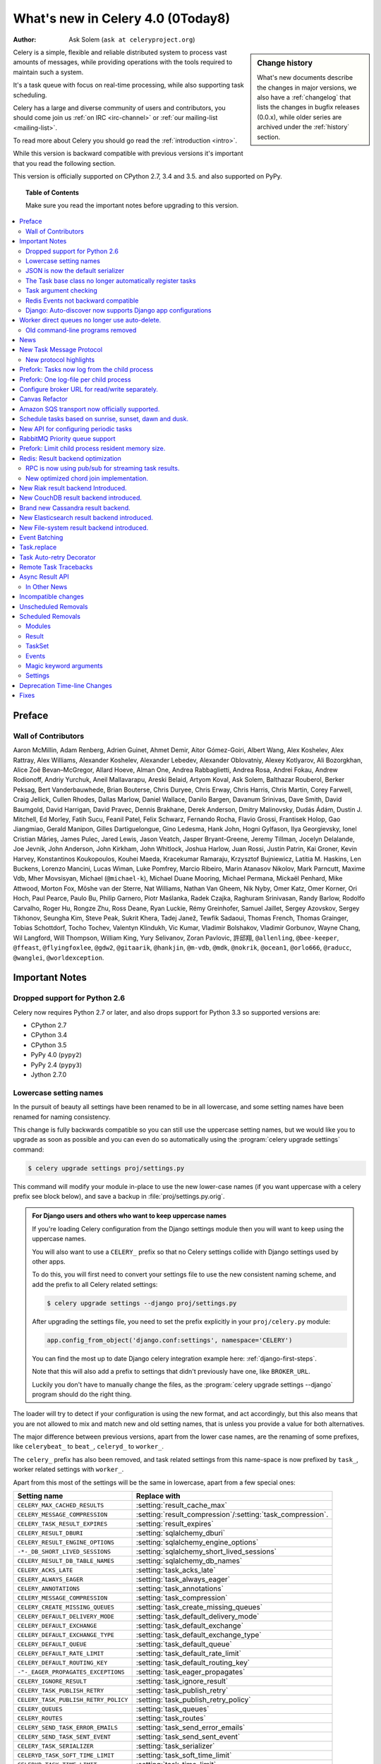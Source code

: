 .. _whatsnew-4.0:

===========================================
 What's new in Celery 4.0 (0Today8)
===========================================
:Author: Ask Solem (``ask at celeryproject.org``)

.. sidebar:: Change history

    What's new documents describe the changes in major versions,
    we also have a :ref:`changelog` that lists the changes in bugfix
    releases (0.0.x), while older series are archived under the :ref:`history`
    section.

Celery is a simple, flexible and reliable distributed system to
process vast amounts of messages, while providing operations with
the tools required to maintain such a system.

It's a task queue with focus on real-time processing, while also
supporting task scheduling.

Celery has a large and diverse community of users and contributors,
you should come join us :ref:`on IRC <irc-channel>`
or :ref:`our mailing-list <mailing-list>`.

To read more about Celery you should go read the :ref:`introduction <intro>`.

While this version is backward compatible with previous versions
it's important that you read the following section.

This version is officially supported on CPython 2.7, 3.4 and 3.5.
and also supported on PyPy.

.. _`website`: http://celeryproject.org/

.. topic:: Table of Contents

    Make sure you read the important notes before upgrading to this version.

.. contents::
    :local:
    :depth: 2

Preface
=======


Wall of Contributors
--------------------

Aaron McMillin, Adam Renberg, Adrien Guinet, Ahmet Demir, Aitor Gómez-Goiri,
Albert Wang, Alex Koshelev, Alex Rattray, Alex Williams, Alexander Koshelev,
Alexander Lebedev, Alexander Oblovatniy, Alexey Kotlyarov, Ali Bozorgkhan,
Alice Zoë Bevan–McGregor, Allard Hoeve, Alman One, Andrea Rabbaglietti,
Andrea Rosa, Andrei Fokau, Andrew Rodionoff, Andriy Yurchuk,
Aneil Mallavarapu, Areski Belaid, Artyom Koval, Ask Solem, Balthazar Rouberol,
Berker Peksag, Bert Vanderbauwhede, Brian Bouterse, Chris Duryee, Chris Erway,
Chris Harris, Chris Martin, Corey Farwell, Craig Jellick, Cullen Rhodes,
Dallas Marlow, Daniel Wallace, Danilo Bargen, Davanum Srinivas, Dave Smith,
David Baumgold, David Harrigan, David Pravec, Dennis Brakhane, Derek Anderson,
Dmitry Malinovsky, Dudás Ádám, Dustin J. Mitchell, Ed Morley, Fatih Sucu,
Feanil Patel, Felix Schwarz, Fernando Rocha, Flavio Grossi, Frantisek Holop,
Gao Jiangmiao, Gerald Manipon, Gilles Dartiguelongue, Gino Ledesma,
Hank John, Hogni Gylfason, Ilya Georgievsky, Ionel Cristian Mărieș,
James Pulec, Jared Lewis, Jason Veatch, Jasper Bryant-Greene, Jeremy Tillman,
Jocelyn Delalande, Joe Jevnik, John Anderson, John Kirkham, John Whitlock,
Joshua Harlow, Juan Rossi, Justin Patrin, Kai Groner, Kevin Harvey,
Konstantinos Koukopoulos, Kouhei Maeda, Kracekumar Ramaraju,
Krzysztof Bujniewicz, Latitia M. Haskins, Len Buckens, Lorenzo Mancini,
Lucas Wiman, Luke Pomfrey, Marcio Ribeiro, Marin Atanasov Nikolov,
Mark Parncutt, Maxime Vdb, Mher Movsisyan, Michael (``@michael-k``),
Michael Duane Mooring, Michael Permana, Mickaël Penhard, Mike Attwood,
Morton Fox, Môshe van der Sterre, Nat Williams, Nathan Van Gheem, Nik Nyby,
Omer Katz, Omer Korner, Ori Hoch, Paul Pearce, Paulo Bu, Philip Garnero,
Piotr Maślanka, Radek Czajka, Raghuram Srinivasan, Randy Barlow,
Rodolfo Carvalho, Roger Hu, Rongze Zhu, Ross Deane, Ryan Luckie,
Rémy Greinhofer, Samuel Jaillet, Sergey Azovskov, Sergey Tikhonov,
Seungha Kim, Steve Peak, Sukrit Khera, Tadej Janež, Tewfik Sadaoui,
Thomas French, Thomas Grainger, Tobias Schottdorf, Tocho Tochev,
Valentyn Klindukh, Vic Kumar, Vladimir Bolshakov, Vladimir Gorbunov,
Wayne Chang, Wil Langford, Will Thompson, William King, Yury Selivanov,
Zoran Pavlovic, 許邱翔, ``@allenling``, ``@bee-keeper``, ``@ffeast``,
``@flyingfoxlee``, ``@gdw2``, ``@gitaarik``, ``@hankjin``, ``@m-vdb``,
``@mdk``, ``@nokrik``, ``@ocean1``, ``@orlo666``, ``@raducc``,
``@wanglei``, ``@worldexception``.

.. _v400-important:

Important Notes
===============

Dropped support for Python 2.6
------------------------------

Celery now requires Python 2.7 or later,
and also drops support for Python 3.3 so supported versions are:

- CPython 2.7
- CPython 3.4
- CPython 3.5
- PyPy 4.0 (``pypy2``)
- PyPy 2.4 (``pypy3``)
- Jython 2.7.0

Lowercase setting names
-----------------------

In the pursuit of beauty all settings have been renamed to be in all
lowercase, and some setting names have been renamed for naming consistency.

This change is fully backwards compatible so you can still use the uppercase
setting names, but we would like you to upgrade as soon as possible and
you can even do so automatically using the :program:`celery upgrade settings`
command:

.. code-block:: console

    $ celery upgrade settings proj/settings.py

This command will modify your module in-place to use the new lower-case
names (if you want uppercase with a celery prefix see block below),
and save a backup in :file:`proj/settings.py.orig`.

.. admonition:: For Django users and others who want to keep uppercase names

    If you're loading Celery configuration from the Django settings module
    then you will want to keep using the uppercase names.

    You will also want to use a ``CELERY_`` prefix so that no Celery settings
    collide with Django settings used by other apps.

    To do this, you will first need to convert your settings file
    to use the new consistent naming scheme, and add the prefix to all
    Celery related settings:

    .. code-block:: console

        $ celery upgrade settings --django proj/settings.py

    After upgrading the settings file, you need to set the prefix explicitly
    in your ``proj/celery.py`` module:

    .. code-block:: python

        app.config_from_object('django.conf:settings', namespace='CELERY')

    You can find the most up to date Django celery integration example
    here: :ref:`django-first-steps`.

    Note that this will also add a prefix to settings that didn't previously
    have one, like ``BROKER_URL``.

    Luckily you don't have to manually change the files, as
    the :program:`celery upgrade settings --django` program should do the
    right thing.

The loader will try to detect if your configuration is using the new format,
and act accordingly, but this also means that you are not allowed to mix and
match new and old setting names, that is unless you provide a value for both
alternatives.

The major difference between previous versions, apart from the lower case
names, are the renaming of some prefixes, like ``celerybeat_`` to ``beat_``,
``celeryd_`` to ``worker_``.

The ``celery_`` prefix has also been removed, and task related settings
from this name-space is now prefixed by ``task_``, worker related settings
with ``worker_``.

Apart from this most of the settings will be the same in lowercase, apart from
a few special ones:

=====================================  ==========================================================
**Setting name**                       **Replace with**
=====================================  ==========================================================
``CELERY_MAX_CACHED_RESULTS``          :setting:`result_cache_max`
``CELERY_MESSAGE_COMPRESSION``         :setting:`result_compression`/:setting:`task_compression`.
``CELERY_TASK_RESULT_EXPIRES``         :setting:`result_expires`
``CELERY_RESULT_DBURI``                :setting:`sqlalchemy_dburi`
``CELERY_RESULT_ENGINE_OPTIONS``       :setting:`sqlalchemy_engine_options`
``-*-_DB_SHORT_LIVED_SESSIONS``        :setting:`sqlalchemy_short_lived_sessions`
``CELERY_RESULT_DB_TABLE_NAMES``       :setting:`sqlalchemy_db_names`
``CELERY_ACKS_LATE``                   :setting:`task_acks_late`
``CELERY_ALWAYS_EAGER``                :setting:`task_always_eager`
``CELERY_ANNOTATIONS``                 :setting:`task_annotations`
``CELERY_MESSAGE_COMPRESSION``         :setting:`task_compression`
``CELERY_CREATE_MISSING_QUEUES``       :setting:`task_create_missing_queues`
``CELERY_DEFAULT_DELIVERY_MODE``       :setting:`task_default_delivery_mode`
``CELERY_DEFAULT_EXCHANGE``            :setting:`task_default_exchange`
``CELERY_DEFAULT_EXCHANGE_TYPE``       :setting:`task_default_exchange_type`
``CELERY_DEFAULT_QUEUE``               :setting:`task_default_queue`
``CELERY_DEFAULT_RATE_LIMIT``          :setting:`task_default_rate_limit`
``CELERY_DEFAULT_ROUTING_KEY``         :setting:`task_default_routing_key`
``-"-_EAGER_PROPAGATES_EXCEPTIONS``    :setting:`task_eager_propagates`
``CELERY_IGNORE_RESULT``               :setting:`task_ignore_result`
``CELERY_TASK_PUBLISH_RETRY``          :setting:`task_publish_retry`
``CELERY_TASK_PUBLISH_RETRY_POLICY``   :setting:`task_publish_retry_policy`
``CELERY_QUEUES``                      :setting:`task_queues`
``CELERY_ROUTES``                      :setting:`task_routes`
``CELERY_SEND_TASK_ERROR_EMAILS``      :setting:`task_send_error_emails`
``CELERY_SEND_TASK_SENT_EVENT``        :setting:`task_send_sent_event`
``CELERY_TASK_SERIALIZER``             :setting:`task_serializer`
``CELERYD_TASK_SOFT_TIME_LIMIT``       :setting:`task_soft_time_limit`
``CELERYD_TASK_TIME_LIMIT``            :setting:`task_time_limit`
``CELERY_TRACK_STARTED``               :setting:`task_track_started`
``CELERY_DISABLE_RATE_LIMITS``         :setting:`worker_disable_rate_limits`
``CELERY_ENABLE_REMOTE_CONTROL``       :setting:`worker_enable_remote_control`
``CELERYD_SEND_EVENTS``                :setting:`worker_send_task_events`
=====================================  ==========================================================

You can see a full table of the changes in :ref:`conf-old-settings-map`.

JSON is now the default serializer
----------------------------------

The time has finally come to end the reign of :mod:`pickle` as the default
serialization mechanism, and json is the default serializer starting from this
version.

This change was :ref:`announced with the release of Celery 3.1
<last-version-to-enable-pickle>`.

If you're still depending on :mod:`pickle` being the default serializer,
then you have to configure your app before upgrading to 4.0:

.. code-block:: python

    task_serializer = 'pickle'
    result_serializer = 'pickle'
    accept_content = {'pickle'}

The Task base class no longer automatically register tasks
----------------------------------------------------------

The :class:`~@Task` class is no longer using a special meta-class
that automatically registers the task in the task registry.

Instead this is now handled by the :class:`@task` decorators.

If you're still using class based tasks, then you need to register
these manually:

.. code-block:: python

    class CustomTask(Task):
        def run(self):
            print('running')
    app.tasks.register(CustomTask())

The best practice is to use custom task classes only for overriding
general behavior, and then using the task decorator to realize the task:

.. code-block:: python

    @app.task(bind=True, base=CustomTask)
    def custom(self):
        print('running')

This change also means the ``abstract`` attribute of the task
no longer has any effect.

Task argument checking
----------------------

The arguments of the task is now verified when calling the task,
even asynchronously:

.. code-block:: pycon

    >>> @app.task
    ... def add(x, y):
    ...     return x + y

    >>> add.delay(8, 8)
    <AsyncResult: f59d71ca-1549-43e0-be41-4e8821a83c0c>

    >>> add.delay(8)
    Traceback (most recent call last):
      File "<stdin>", line 1, in <module>
      File "celery/app/task.py", line 376, in delay
        return self.apply_async(args, kwargs)
      File "celery/app/task.py", line 485, in apply_async
        check_arguments(*(args or ()), **(kwargs or {}))
    TypeError: add() takes exactly 2 arguments (1 given)

Redis Events not backward compatible
------------------------------------

The Redis ``fanout_patterns`` and ``fanout_prefix`` transport
options are now enabled by default, which means that workers
running 4.0 cannot see workers running 3.1 on the default configuration,
and vice versa.

This is only related to monitor event messages, the workers should still
execute tasks as normally.

You can avoid this situation by configuring the 3.1 workers (and clients)
to enable these settings, before upgrading to 4.0:

.. code-block:: python

    BROKER_TRANSPORT_OPTIONS = {
        'fanout_patterns': True,
        'fanout_prefix': True,
    }

Django: Auto-discover now supports Django app configurations
------------------------------------------------------------

The :meth:`@autodiscover` function can now be called without arguments,
and the Django handler will automatically find your installed apps:

.. code-block:: python

    app.autodiscover()

The Django integration :ref:`example in the documentation
<django-first-steps>` has been updated to use the argument-less call.

Worker direct queues no longer use auto-delete.
===============================================

Workers/clients running 4.0 will no longer be able to send
worker direct messages to worker running older versions, and vice versa.

If you're relying on worker direct messages you should upgrade
your 3.x workers and clients to use the new routing settings first,
by replacing :func:`celery.utils.worker_direct` with this implementation:

.. code-block:: python

    from kombu import Exchange, Queue

    worker_direct_exchange = Exchange('C.dq2')

    def worker_direct(hostname):
        return Queue(
            '{hostname}.dq2'.format(hostname),
            exchange=worker_direct_exchange,
            routing_key=hostname,
        )

(This feature closed Issue #2492.)


Old command-line programs removed
---------------------------------

Installing Celery will no longer install the ``celeryd``,
``celerybeat`` and ``celeryd-multi`` programs.

This was announced with the release of Celery 3.1, but you may still
have scripts pointing to the old names so make sure you update these
to use the new umbrella command:

+-------------------+--------------+-------------------------------------+
| Program           | New Status   | Replacement                         |
+===================+==============+=====================================+
| ``celeryd``       | **REMOVED**  | :program:`celery worker`            |
+-------------------+--------------+-------------------------------------+
| ``celerybeat``    | **REMOVED**  | :program:`celery beat`              |
+-------------------+--------------+-------------------------------------+
| ``celeryd-multi`` | **REMOVED**  | :program:`celery multi`             |
+-------------------+--------------+-------------------------------------+

.. _v400-news:

News
====

New Task Message Protocol
=========================
# e71652d384b1b5df2a4e6145df9f0efb456bc71c

This version introduces a brand new task message protocol,
the first major change to the protocol since the beginning of the project.

The new protocol is backwards incompatible, so you need to set
the :setting:`task_protocol` configuration option to ``2`` to take advantage:

.. code-block:: python

    app = Celery()
    app.conf.task_protocol = 2

Using the new protocol is recommended for everybody who don't
need backwards compatibility.

Once enabled task messages sent is unreadable to older versions of Celery.

New protocol highlights
-----------------------

The new protocol fixes many problems with the old one, and enables
some long-requested features:

- Most of the data are now sent as message headers, instead of being
  serialized with the message body.

    In version 1 of the protocol the worker always had to deserialize
    the message to be able to read task meta-data like the task id,
    name, etc.  This also meant that the worker was forced to double-decode
    the data, first deserializing the message on receipt, serializing
    the message again to send to child process, then finally the child process
    deserializes the message again.

    Keeping the meta-data fields in the message headers means the worker
    does not actually have to decode the payload before delivering
    the task to the child process, and also that it's now possible
    for the worker to reroute a task written in a language different
    from Python to a different worker.

- A new ``lang`` message header can be used to specify the programming
  language the task is written in.

- Worker stores results for internal errors like ``ContentDisallowed``,
  and other deserialization errors.

- Worker stores results and sends monitoring events for unregistered
  task errors.

- Worker calls callbacks/errbacks even when the result is sent by the
  parent process (e.g. :exc:`WorkerLostError` when a child process
  terminates, deserialization errors, unregistered tasks).

- A new ``origin`` header contains information about the process sending
  the task (worker node-name, or PID and host-name information).

- A new ``shadow`` header allows you to modify the task name used in logs.

    This is useful for dispatch like patterns, like a task that calls
    any function using pickle (don't do this at home):

    .. code-block:: python

        from celery import Task
        from celery.utils.imports import qualname

        class call_as_task(Task):

            def shadow_name(self, args, kwargs, options):
                return 'call_as_task:{0}'.format(qualname(args[0]))

            def run(self, fun, *args, **kwargs):
                return fun(*args, **kwargs)
        call_as_task = app.tasks.register(call_as_task())

- New ``argsrepr`` and ``kwargsrepr`` fields contain textual representations
  of the task arguments (possibly truncated) for use in logs, monitors, etc.

    This means the worker does not have to deserialize the message payload
    to display the task arguments for informational purposes.

- Chains now use a dedicated ``chain`` field enabling support for chains
  of thousands and more tasks.

- New ``parent_id`` and ``root_id`` headers adds information about
  a tasks relationship with other tasks.

    - ``parent_id`` is the task id of the task that called this task
    - ``root_id`` is the first task in the work-flow.

    These fields can be used to improve monitors like flower to group
    related messages together (like chains, groups, chords, complete
    work-flows, etc).

- ``app.TaskProducer`` replaced by :meth:`@amqp.create_task_message`` and
  :meth:`@amqp.send_task_message``.

    Dividing the responsibilities into creating and sending means that
    people who want to send messages using a Python AMQP client directly,
    does not have to implement the protocol.

    The :meth:`@amqp.create_task_message` method calls either
    :meth:`@amqp.as_task_v2`, or :meth:`@amqp.as_task_v1` depending
    on the configured task protocol, and returns a special
    :class:`~celery.app.amqp.task_message` tuple containing the
    headers, properties and body of the task message.

.. seealso::

    The new task protocol is documented in full here:
    :ref:`message-protocol-task-v2`.

Prefork: Tasks now log from the child process
=============================================

Logging of task success/failure now happens from the child process
actually executing the task, which means that logging utilities
like Sentry can get full information about tasks that fail, including
variables in the traceback.

Prefork: One log-file per child process
=======================================

Init-scrips and :program:`celery multi` now uses the `%I` log file format
option (e.g. :file:`/var/log/celery/%n%I.log`).

This change was necessary to ensure each child
process has a separate log file after moving task logging
to the child process, as multiple processes writing to the same
log file can cause corruption.

You are encouraged to upgrade your init-scripts and
:program:`celery multi` arguments to use this new option.

Configure broker URL for read/write separately.
===============================================

New :setting:`broker_read_url` and :setting:`broker_write_url` settings
have been added so that separate broker URLs can be provided
for connections used for consuming/publishing.

In addition to the configuration options, two new methods have been
added the app API:

    - ``app.connection_for_read()``
    - ``app.connection_for_write()``

These should now be used in place of ``app.connection()`` to specify
the intent of the required connection.

.. note::

    Two connection pools are available: ``app.pool`` (read), and
    ``app.producer_pool`` (write).  The latter does not actually give connections
    but full :class:`kombu.Producer` instances.

    .. code-block:: python

        def publish_some_message(app, producer=None):
            with app.producer_or_acquire(producer) as producer:
                ...

        def consume_messages(app, connection=None):
            with app.connection_or_acquire(connection) as connection:
                ...

Canvas Refactor
===============

The canvas/work-flow implementation have been heavily refactored
to fix some long outstanding issues.

# BLALBLABLA
d79dcd8e82c5e41f39abd07ffed81ca58052bcd2
1e9dd26592eb2b93f1cb16deb771cfc65ab79612
e442df61b2ff1fe855881c1e2ff9acc970090f54
0673da5c09ac22bdd49ba811c470b73a036ee776

- Now unrolls groups within groups into a single group (Issue #1509).
- chunks/map/starmap tasks now routes based on the target task
- chords and chains can now be immutable.
- Fixed bug where serialized signatures were not converted back into
  signatures (Issue #2078)

    Fix contributed by Ross Deane.

- Fixed problem where chains and groups did not work when using JSON
  serialization (Issue #2076).

    Fix contributed by Ross Deane.

- Creating a chord no longer results in multiple values for keyword
  argument 'task_id' (Issue #2225).

    Fix contributed by Aneil Mallavarapu

- Fixed issue where the wrong result is returned when a chain
  contains a chord as the penultimate task.

    Fix contributed by Aneil Mallavarapu

- Special case of ``group(A.s() | group(B.s() | C.s()))`` now works.

- Chain: Fixed bug with incorrect id set when a subtask is also a chain.

- ``group | group`` is now flattened into a single group (Issue #2573).

- Fixed issue where ``group | task`` was not upgrading correctly
  to chord (Issue #2922).

Amazon SQS transport now officially supported.
==============================================

The SQS broker transport has been rewritten to use async I/O and as such
joins RabbitMQ and Redis as officially supported transports.

The new implementation also takes advantage of long polling,
and closes several issues related to using SQS as a broker.

This work was sponsored by Nextdoor.

Schedule tasks based on sunrise, sunset, dawn and dusk.
=======================================================

See :ref:`beat-solar` for more information.

Contributed by Mark Parncutt.

New API for configuring periodic tasks
======================================

This new API enables you to use signatures when defining periodic tasks,
removing the chance of mistyping task names.

An example of the new API is :ref:`here <beat-entries>`.

# bc18d0859c1570f5eb59f5a969d1d32c63af764b
# 132d8d94d38f4050db876f56a841d5a5e487b25b

RabbitMQ Priority queue support
===============================

See :ref:`routing-options-rabbitmq-priorities` for more information.

Contributed by Gerald Manipon.

Prefork: Limit child process resident memory size.
==================================================
# 5cae0e754128750a893524dcba4ae030c414de33

You can now limit the maximum amount of memory allocated per prefork
pool child process by setting the worker
:option:`--maxmemperchild <celery worker --maxmemperchild>` option,
or the :setting:`worker_max_memory_per_child` setting.

The limit is for RSS/resident memory size and is specified in kilobytes.

A child process having exceeded the limit will be terminated and replaced
with a new process after the currently executing task returns.

See :ref:`worker-maxmemperchild` for more information.

Contributed by Dave Smith.

Redis: Result backend optimization
==================================

RPC is now using pub/sub for streaming task results.
----------------------------------------------------

Calling ``result.get()`` when using the Redis result backend
used to be extremely expensive as it was using polling to wait
for the result to become available. A default polling
interval of 0.5 seconds did not help performance, but was
necessary to avoid a spin loop.

The new implementation is using Redis Pub/Sub mechanisms to
publish and retrieve results immediately, greatly improving
task round-trip times.

Contributed by Yaroslav Zhavoronkov and Ask Solem.

New optimized chord join implementation.
----------------------------------------

This was an experimental feature introduced in Celery 3.1,
that could only be enabled by adding ``?new_join=1`` to the
result backend URL configuration.

We feel that the implementation has been tested thoroughly enough
to be considered stable and enabled by default.

The new implementation greatly reduces the overhead of chords,
and especially with larger chords the performance benefit can be massive.

New Riak result backend Introduced.
===================================

See :ref:`conf-riak-result-backend` for more information.

Contributed by Gilles Dartiguelongue, Alman One and NoKriK.

New CouchDB result backend introduced.
======================================

See :ref:`conf-couchdb-result-backend` for more information.

Contributed by Nathan Van Gheem

Brand new Cassandra result backend.
===================================

A brand new Cassandra backend utilizing the new :pypi:`cassandra-driver`
library is replacing the old result backend which was using the older
:pypi:`pycassa` library.

See :ref:`conf-cassandra-result-backend` for more information.

# XXX What changed?

New Elasticsearch result backend introduced.
============================================

See :ref:`conf-elasticsearch-result-backend` for more information.

Contributed by Ahmet Demir.

New File-system result backend introduced.
==========================================

See :ref:`conf-filesystem-result-backend` for more information.

Contributed by Môshe van der Sterre.

Event Batching
==============

Events are now buffered in the worker and sent as a list which reduces
the overhead required to send monitoring events.

For authors of custom event monitors there will be no action
required as long as you're using the Python celery
helpers (:class:`~@events.Receiver`) to implement your monitor.
However, if you're manually receiving event messages you must now account
for batched event messages which differ from normal event messages
in the following way:

    - The routing key for a batch of event messages will be set to
      ``<event-group>.multi`` where the only batched event group
      is currently ``task`` (giving a routing key of ``task.multi``).

    - The message body will be a serialized list-of-dictionaries instead
      of a dictionary.  Each item in the list can be regarded
      as a normal event message body.

03399b4d7c26fb593e61acf34f111b66b340ba4e

Task.replace
============

Task.replace changed, removes Task.replace_in_chord.

The two methods had almost the same functionality, but the old
``Task.replace`` would force the new task to inherit the
callbacks/errbacks of the existing task.

If you replace a node in a tree, then you would not expect the new node to
inherit the children of the old node, so this seems like unexpected
behavior.

So ``self.replace(sig)`` now works for any task, in addition ``sig`` can now
be a group.

Groups are automatically converted to a chord, where the callback
will "accumulate" the results of the group tasks.

A new built-in task (`celery.accumulate` was added for this purpose)

Closes #817
Optimized Beat implementation
=============================

The :program:`celery beat` implementation has been optimized
for millions of periodic tasks by using a heap to schedule entries.

Contributed by Ask Solem and Alexander Koshelev.

Task Auto-retry Decorator
=========================

Writing custom retry handling for exception events is so common
that we now have built-in support for it.

For this a new ``autoretry_for`` argument is now supported by
the task decorators, where you can specify a tuple of exceptions
to automatically retry for.

See :ref:`task-autoretry` for more information.

Contributed by Dmitry Malinovsky.

# 75246714dd11e6c463b9dc67f4311690643bff24

Remote Task Tracebacks
======================

The new :setting:`task_remote_tracebacks` will make task tracebacks more
useful by injecting the stack of the remote worker.

This feature requires the additional :pypi:`tblib` library.

Contributed by Ionel Cristian Mărieș.

Async Result API
================

eventlet/gevent drainers, promises, BLA BLA

Closed issue #2529.

In Other News
-------------

- **Requirements**:

    - Now depends on :ref:`Kombu 4.0 <kombu:version-4.0>`.

    - Now depends on :pypi:`billiard` version 3.5.

    - No longer depends on :pypi:`anyjson` :(


- **Tasks**: The "anon-exchange" is now used for simple name-name direct routing.

  This increases performance as it completely bypasses the routing table,
  in addition it also improves reliability for the Redis broker transport.

- **Tasks**: :setting:`task_routes` can now contain glob patterns and
  regexes.

    See new examples in :setting:`task_routes` and :ref:`routing-automatic`.

- **Eventlet/Gevent**: Fixed race condition leading to "simultaneous read"
  errors (Issue #2812).

- **Programs**: ``%n`` format for :program:`celery multi` is now synonym with
  ``%N`` to be consistent with :program:`celery worker`.

- **Programs**: celery inspect/control now supports a new
  :option:`--json <celery inspect --json>` option to give output in json format.

- **Programs**: :program:`celery inspect registered` now ignores built-in
  tasks.

- **Programs**: New :program:`celery logtool`: Utility for filtering and parsing
  celery worker log-files

- **Redis Transport**: The Redis transport now supports the
  :setting:`broker_use_ssl` option.

- **Worker**: Worker now only starts the remote control command consumer if the
  broker transport used actually supports them.

- **Worker**: Gossip now sets ``x-message-ttl`` for event queue to heartbeat_interval s.
  (Issue #2005).

- **Worker**: Now preserves exit code (Issue #2024).

- **Worker**: Log--level for unrecoverable errors changed from ``error`` to
  ``critical``.

- **Worker**: Improved rate limiting accuracy.

- **Worker**: Account for missing timezone information in task expires field.

    Fix contributed by Albert Wang.

- **Worker**: The worker no longer has a ``Queues`` bootsteps, as it is now
    superfluous.

- **Tasks**: New :setting:`task_reject_on_worker_lost` setting, and
  :attr:`~@Task.reject_on_worker_lost` task attribute decides what happens
  when the child worker process executing a late ack task is terminated.

    Contributed by Michael Permana.

- **Worker**: Improvements and fixes for LimitedSet

    Getting rid of leaking memory + adding ``minlen`` size of the set:
    the minimal residual size of the set after operating for some time.
    ``minlen`` items are kept, even if they should have been expired.

    Problems with older and even more old code:

    #. Heap would tend to grow in some scenarios
       (like adding an item multiple times).

    #. Adding many items fast would not clean them soon enough (if ever).

    #. When talking to other workers, revoked._data was sent, but
       it was processed on the other side as iterable.
       That means giving those keys new (current)
       time-stamp. By doing this workers could recycle
       items forever. Combined with 1) and 2), this means that in
       large set of workers, you are getting out of memory soon.

    All those problems should be fixed now.

    This should fix issues #3095, #3086.

    Contributed by David Pravec.

- **App**: New signals for app configuration/finalization:

    - :data:`app.on_configure <@on_configure>`
    - :data:`app.on_after_configure <@on_after_configure>`
    - :data:`app.on_after_finalize <@on_after_finalize>`

- **Task**: New task signals for rejected task messages:

    - :data:`celery.signals.task_rejected`.
    - :data:`celery.signals.task_unknown`.

- **Events**: Event messages now uses the RabbitMQ ``x-message-ttl`` option
    to ensure older event messages are discarded.

    The default is 5 seconds, but can be changed using the
    :setting:`event_queue_ttl` setting.

- **Events**: Event monitors now sets the :setting:`event_queue_expires`
  setting by default.

    The queues will now expire after 60 seconds after the monitor stops
    consuming from it.

- **Canvas**: ``chunks``/``map``/``starmap`` are now routed based on the target task.

- **Canvas**: ``Signature.link`` now works when argument is scalar (not a list)
    (Issue #2019).

- **App**: The application can now change how task names are generated using
    the :meth:`~@gen_task_name` method.

    Contributed by Dmitry Malinovsky.

- **App**: App has new ``app.current_worker_task`` property that
  returns the task that is currently being worked on (or :const:`None`).
  (Issue #2100).

- **Tasks**: ``Task.subtask`` renamed to ``Task.signature`` with alias.

- **Tasks**: ``Task.subtask_from_request`` renamed to
  ``Task.signature_from_request`` with alias.

- **Tasks**: The ``delivery_mode`` attribute for :class:`kombu.Queue` is now
  respected (Issue #1953).

- **Tasks**: Routes in :setting:`task-routes` can now specify a
  :class:`~kombu.Queue` instance directly.

    Example:

    .. code-block:: python

        task_routes = {'proj.tasks.add': {'queue': Queue('add')}}

- **Tasks**: ``AsyncResult`` now raises :exc:`ValueError` if task_id is None.
  (Issue #1996).

- **Tasks**: ``result.get()`` now supports an ``on_message`` argument to set a
  callback to be called for every message received.

- **Tasks**: New abstract classes added:

    - :class:`~celery.utils.abstract.CallableTask`

        Looks like a task.

    - :class:`~celery.utils.abstract.CallableSignature`

        Looks like a task signature.

- **Programs**: :program:`celery multi` now passes through `%i` and `%I` log
  file formats.

- **Programs**: ``%p`` can now be used to expand to the full worker node-name
  in log-file/pid-file arguments.

- **Programs**: A new command line option
   :option:`--executable <celery worker --executable>` is now
   available for daemonizing programs (:program:`celery worker` and
   :program:`celery beat`).

    Contributed by Bert Vanderbauwhede.

- **Programs**: :program:`celery worker` supports new
  :option:`--prefetch-multiplier <celery worker --prefetch-multiplier>` option.

    Contributed by Mickaël Penhard.

- **Deployment**: Generic init-scripts now support
  :envvar:`CELERY_SU`` and :envvar:`CELERYD_SU_ARGS` environment variables
  to set the path and arguments for :command:`su` (:manpage:`su(1)`).

- **Prefork**: Prefork pool now uses ``poll`` instead of ``select`` where
  available (Issue #2373).

- **Eventlet**: Now returns pool size in :program:`celery inspect stats`
  command.

    Contributed by Alexander Oblovatniy.

- **Tasks**: New :setting:`email_charset` setting allows for changing
  the character set used for outgoing error emails.

    Contributed by Vladimir Gorbunov.

- **Worker**: Now respects :setting:`broker_connection_retry` setting.

    Fix contributed by Nat Williams.

- **Worker**: Auto-scale did not always update keep-alive when scaling down.

    Fix contributed by Philip Garnero.

- **General**: Dates are now always timezone aware even if
  :setting:`enable_utc` is disabled (Issue #943).

    Fix contributed by Omer Katz.

- **Result Backends**: The redis result backend now has a default socket
   timeout of 5 seconds.

    The default can be changed using the new :setting:`redis_socket_timeout`
    setting.

    Contributed by Raghuram Srinivasan.

- **Result Backends**: RPC Backend result queues are now auto delete by
  default (Issue #2001).

- **Result Backends**: MongoDB now supports setting the
  :setting:`result_serialzier` setting to ``bson`` to use the MongoDB
  libraries own serializer.

    Contributed by Davide Quarta.

- **Result Backends**: SQLAlchemy result backend now ignores all result
   engine options when using NullPool (Issue #1930).

- **Result Backends**: MongoDB URI handling has been improved to use
    database name, user and password from the URI if provided.

    Contributed by Samuel Jaillet.

- **Result Backends**: Fix problem with RPC/AMQP backends where exception
    was not deserialized properly with the json serializer (Issue #2518).

    Fix contributed by Allard Hoeve.

- **Result Backends**: Database backend now sets max char size to 155 to deal
  with brain damaged MySQL unicode implementation (Issue #1748).

- **General**: All Celery exceptions/warnings now inherit from common
  :class:`~celery.exceptions.CeleryException`/:class:`~celery.exceptions.CeleryWarning`.
  (Issue #2643).

- **Tasks**: Task retry now also throws in eager mode.

    Fix contributed by Feanil Patel.

- **Tasks**: Task error email character set now set to ``utf-8`` by default
  (Issue #2737).

- Apps can now define how tasks are named (:meth:`@gen_task_name`).

    Contributed by Dmitry Malinovsky

- Module ``celery.worker.job`` renamed to :mod:`celery.worker.request`.

- Beat: ``Scheduler.Publisher``/``.publisher`` renamed to
  ``.Producer``/``.producer``.

Incompatible changes
====================

- Prefork: Calling ``result.get()`` or joining any result from within a task
  now raises :exc:`RuntimeError`.

    In previous versions this would emit a warning.

- :mod:`celery.worker.consumer` is now a package, not a module.

- Result: The task_name argument/attribute of :class:`@AsyncResult` was
  removed.

    This was historically a field used for :mod:`pickle` compatibility,
    but is no longer needed.

- Backends: Arguments named ``status`` renamed to ``state``.

- Backends: ``backend.get_status()`` renamed to ``backend.get_state()``.

Unscheduled Removals
====================

- The experimental :mod:`celery.contrib.methods` feature has been removed,
  as there were far many bugs in the implementation to be useful.

- The CentOS init-scripts have been removed.

    These did not really add any features over the generic init-scripts,
    so you are encouraged to use them instead, or something like
    :pypi:`supervisor`.


.. _v400-removals:

Scheduled Removals
==================

Modules
-------

- Module ``celery.worker.job`` has been renamed to :mod:`celery.worker.request`.

    This was an internal module so should not have any effect.
    It is now part of the public API so should not change again.

- Module ``celery.task.trace`` has been renamed to ``celery.app.trace``
  as the ``celery.task`` package is being phased out.  The module
  will be removed in version 5.0 so please change any import from::

    from celery.task.trace import X

  to::

    from celery.app.trace import X

- Old compatibility aliases in the :mod:`celery.loaders` module
  has been removed.

    - Removed ``celery.loaders.current_loader()``, use: ``current_app.loader``

    - Removed ``celery.loaders.load_settings()``, use: ``current_app.conf``

Result
------

- ``AsyncResult.serializable()`` and ``celery.result.from_serializable``
    has been removed:

    Use instead:

    .. code-block:: pycon

        >>> tup = result.as_tuple()
        >>> from celery.result import result_from_tuple
        >>> result = result_from_tuple(tup)

- Removed ``BaseAsyncResult``, use ``AsyncResult`` for instance checks
  instead.

- Removed ``TaskSetResult``, use ``GroupResult`` instead.

    - ``TaskSetResult.total`` -> ``len(GroupResult)``

    - ``TaskSetResult.taskset_id`` -> ``GroupResult.id``

- Removed ``ResultSet.subtasks``, use ``ResultSet.results`` instead.


TaskSet
-------

TaskSet has been renamed to group and TaskSet will be removed in version 4.0.

Old::

    >>> from celery.task import TaskSet

    >>> TaskSet(add.subtask((i, i)) for i in xrange(10)).apply_async()

New::

    >>> from celery import group
    >>> group(add.s(i, i) for i in xrange(10))()

Events
------

- Removals for class :class:`celery.events.state.Worker`:

    - ``Worker._defaults`` attribute.

        Use ``{k: getattr(worker, k) for k in worker._fields}``.

    - ``Worker.update_heartbeat``

        Use ``Worker.event(None, timestamp, received)``

    - ``Worker.on_online``

        Use ``Worker.event('online', timestamp, received, fields)``

    - ``Worker.on_offline``

        Use ``Worker.event('offline', timestamp, received, fields)``

    - ``Worker.on_heartbeat``

        Use ``Worker.event('heartbeat', timestamp, received, fields)``



- Removals for class :class:`celery.events.state.Task`:

    - ``Task._defaults`` attribute.

        Use ``{k: getattr(task, k) for k in task._fields}``.

    - ``Task.on_sent``

        Use ``Worker.event('sent', timestamp, received, fields)``

    - ``Task.on_received``

        Use ``Task.event('received', timestamp, received, fields)``

    - ``Task.on_started``

        Use ``Task.event('started', timestamp, received, fields)``

    - ``Task.on_failed``

        Use ``Task.event('failed', timestamp, received, fields)``

    - ``Task.on_retried``

        Use ``Task.event('retried', timestamp, received, fields)``

    - ``Task.on_succeeded``

        Use ``Task.event('succeeded', timestamp, received, fields)``

    - ``Task.on_revoked``

        Use ``Task.event('revoked', timestamp, received, fields)``

    - ``Task.on_unknown_event``

        Use ``Task.event(short_type, timestamp, received, fields)``

    - ``Task.update``

        Use ``Task.event(short_type, timestamp, received, fields)``

    - ``Task.merge``

        Contact us if you need this.

Magic keyword arguments
-----------------------

Support for the very old magic keyword arguments accepted by tasks is
finally removed in this version.

If you are still using these you have to rewrite any task still
using the old ``celery.decorators`` module and depending
on keyword arguments being passed to the task,
for example::

    from celery.decorators import task

    @task()
    def add(x, y, task_id=None):
        print('My task id is %r' % (task_id,))

should be rewritten into::

    from celery import task

    @task(bind=True)
    def add(self, x, y):
        print('My task id is {0.request.id}'.format(self))

Settings
--------

The following settings have been removed, and is no longer supported:

Logging Settings
~~~~~~~~~~~~~~~~

=====================================  =====================================
**Setting name**                       **Replace with**
=====================================  =====================================
``CELERYD_LOG_LEVEL``                  :option:`celery worker --loglevel`
``CELERYD_LOG_FILE``                   :option:`celery worker --logfile`
``CELERYBEAT_LOG_LEVEL``               :option:`celery beat --loglevel`
``CELERYBEAT_LOG_FILE``                :option:`celery beat --loglevel`
``CELERYMON_LOG_LEVEL``                celerymon is deprecated, use flower.
``CELERYMON_LOG_FILE``                 celerymon is deprecated, use flower.
``CELERYMON_LOG_FORMAT``               celerymon is deprecated, use flower.
=====================================  =====================================

Task Settings
~~~~~~~~~~~~~~

=====================================  =====================================
**Setting name**                       **Replace with**
=====================================  =====================================
``CELERY_CHORD_PROPAGATES``            N/A
=====================================  =====================================

.. _v400-deprecations:

Deprecation Time-line Changes
=============================

See the :ref:`deprecation-timeline`.

.. _v400-fixes:

Fixes
=====

